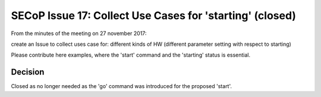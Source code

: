 SECoP Issue 17: Collect Use Cases for 'starting' (closed)
=========================================================

From the minutes of the meeting on 27 november 2017:

create an Issue to collect uses case for: different kinds of HW (different parameter setting with respect to starting)

Please contribute here examples, where the 'start' command and the 'starting' status is essential.

Decision
--------

Closed as no longer needed as the 'go' command was introduced for the proposed 'start'.
